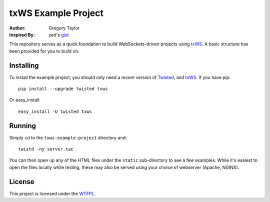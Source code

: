 ====================
txWS Example Project
====================

:Author: Gregory Taylor
:Inspired By: zed's gist_

This repository serves as a quick foundation to build WebSockets-driven
projects using txWS_. A basic structure has been provided for you to build on.

.. _txWS: https://github.com/MostAwesomeDude/txWS
.. _gist: https://gist.github.com/1380305

Installing
==========

To install the example project, you should only need a recent version of
Twisted_, and txWS_. If you have pip::

    pip install --upgrade twisted txws

Or easy_install::

    easy_install -U twisted txws

.. _Twisted: http://twistedmatrix.com/

Running
=======

Simply ``cd`` to the ``txws-example-project`` directory and::

    twistd -ny server.tac

You can then open up any of the HTML files under the ``static`` sub-directory
to see a few examples. While it's easiest to open the files locally while
testing, these may also be served using your choice of webserver
(Apache, NGINX).

License
=======

This project is licensed under the WTFPL_.

.. _WTFPL: http://sam.zoy.org/wtfpl/